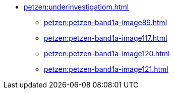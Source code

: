 * xref:petzen:underinvestigatiom.adoc[]
** xref:petzen:petzen-band1a-image89.adoc[]
** xref:petzen:petzen-band1a-image117.adoc[]
** xref:petzen:petzen-band1a-image120.adoc[]
** xref:petzen:petzen-band1a-image121.adoc[]
//* xref:petzen:petzen-band1a-image124.adoc[]
//* xref:petzen:petzen-band1a-image126.adoc[]
